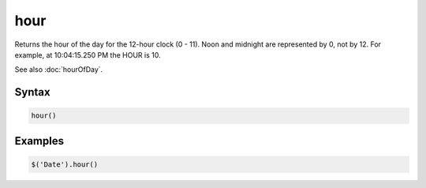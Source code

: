 hour
====

Returns the hour of the day for the 12-hour clock (0 - 11). Noon and midnight are represented by 0, not by 12. For example, at 10:04:15.250 PM the HOUR is 10.

See also :doc:`hourOfDay`.

Syntax
------

.. code-block:: javascript

  hour()

Examples
--------

.. code-block:: javascript

  $('Date').hour()
